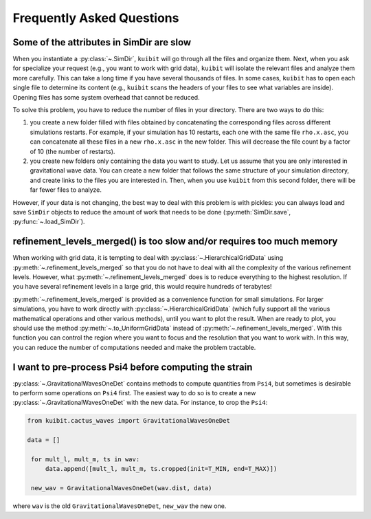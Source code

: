 Frequently Asked Questions
=============================================

Some of the attributes in SimDir are slow
-----------------------------------------

When you instantiate a :py:class:`~.SimDir`, ``kuibit`` will go through all the
files and organize them. Next, when you ask for specialize your request (e.g.,
you want to work with grid data), ``kuibit`` will isolate the relevant files and
analyze them more carefully. This can take a long time if you have several
thousands of files. In some cases, ``kuibit`` has to open each single file to
determine its content (e.g., ``kuibit`` scans the headers of your files to see
what variables are inside). Opening files has some system overhead that cannot be
reduced.

To solve this problem, you have to reduce the number of files in your directory.
There are two ways to do this:

1. you create a new folder filled with files obtained by concatenating the
   corresponding files across different simulations restarts. For example, if
   your simulation has 10 restarts, each one with the same file ``rho.x.asc``,
   you can concatenate all these files in a new ``rho.x.asc`` in the new folder.
   This will decrease the file count by a factor of 10 (the number of restarts).
2. you create new folders only containing the data you want to study. Let us
   assume that you are only interested in gravitational wave data. You can
   create a new folder that follows the same structure of your simulation
   directory, and create links to the files you are interested in. Then, when
   you use ``kuibit`` from this second folder, there will be far fewer files to
   analyze.

However, if your data is not changing, the best way to deal with this problem is
with pickles: you can always load and save ``SimDir`` objects to reduce the
amount of work that needs to be done (:py:meth:`SimDir.save`,
:py:func:`~.load_SimDir`).


refinement_levels_merged() is too slow and/or requires too much memory
----------------------------------------------------------------------

When working with grid data, it is tempting to deal with
:py:class:`~.HierarchicalGridData` using :py:meth:`~.refinement_levels_merged` so
that you do not have to deal with all the complexity of the various refinement
levels. However, what :py:meth:`~.refinement_levels_merged` does is to reduce
everything to the highest resolution. If you have several refinement levels in a
large grid, this would require hundreds of terabytes!

:py:meth:`~.refinement_levels_merged` is provided as a convenience function for
small simulations. For larger simulations, you have to work directly with
:py:class:`~.HierarchicalGridData` (which fully support all the various
mathematical operations and other various methods), until you want to plot the
result. When are ready to plot, you should use the method
:py:meth:`~.to_UniformGridData` instead of :py:meth:`~.refinement_levels_merged`.
With this function you can control the region where you want to focus and the
resolution that you want to work with. In this way, you can reduce the number of
computations needed and make the problem tractable.

I want to pre-process Psi4 before computing the strain
------------------------------------------------------

:py:class:`~.GravitationalWavesOneDet` contains methods to compute quantities
from ``Psi4``, but sometimes is desirable to perform some operations on ``Psi4``
first. The easiest way to do so is to create a new
:py:class:`~.GravitationalWavesOneDet` with the new data. For instance, to crop
the ``Psi4``:

.. code-block::

   from kuibit.cactus_waves import GravitationalWavesOneDet

   data = []

    for mult_l, mult_m, ts in wav:
        data.append([mult_l, mult_m, ts.cropped(init=T_MIN, end=T_MAX)])

    new_wav = GravitationalWavesOneDet(wav.dist, data)

where ``wav`` is the old ``GravitationalWavesOneDet``, ``new_wav`` the new one.
